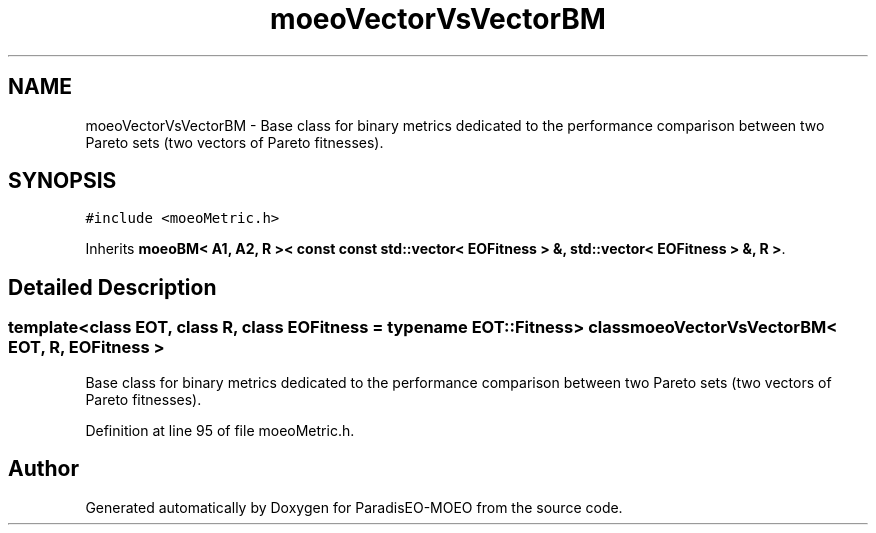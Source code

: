 .TH "moeoVectorVsVectorBM" 3 "16 Jan 2007" "Version 0.1" "ParadisEO-MOEO" \" -*- nroff -*-
.ad l
.nh
.SH NAME
moeoVectorVsVectorBM \- Base class for binary metrics dedicated to the performance comparison between two Pareto sets (two vectors of Pareto fitnesses).  

.PP
.SH SYNOPSIS
.br
.PP
\fC#include <moeoMetric.h>\fP
.PP
Inherits \fBmoeoBM< A1, A2, R >< const const std::vector< EOFitness > &, std::vector< EOFitness > &, R >\fP.
.PP
.SH "Detailed Description"
.PP 

.SS "template<class EOT, class R, class EOFitness = typename EOT::Fitness> class moeoVectorVsVectorBM< EOT, R, EOFitness >"
Base class for binary metrics dedicated to the performance comparison between two Pareto sets (two vectors of Pareto fitnesses). 
.PP
Definition at line 95 of file moeoMetric.h.

.SH "Author"
.PP 
Generated automatically by Doxygen for ParadisEO-MOEO from the source code.
